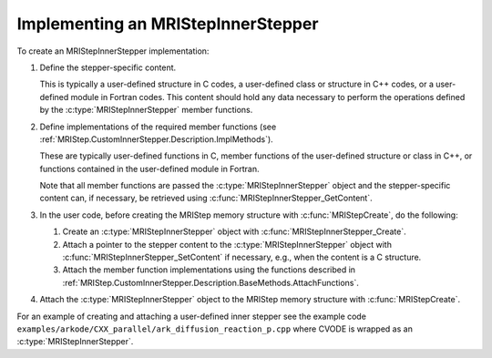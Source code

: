 ..
   Programmer(s): David J. Gardner @ LLNL
   ----------------------------------------------------------------
   SUNDIALS Copyright Start
   Copyright (c) 2002-2021, Lawrence Livermore National Security
   and Southern Methodist University.
   All rights reserved.

   See the top-level LICENSE and NOTICE files for details.

   SPDX-License-Identifier: BSD-3-Clause
   SUNDIALS Copyright End
   ----------------------------------------------------------------

.. _MRIStep.CustomInnerStepper.Implementing:

Implementing an MRIStepInnerStepper
-----------------------------------

To create an MRIStepInnerStepper implementation:

#. Define the stepper-specific content.

   This is typically a user-defined structure in C codes, a user-defined class
   or structure in C++ codes, or a user-defined module in Fortran codes. This
   content should hold any data necessary to perform the operations defined by
   the :c:type:`MRIStepInnerStepper` member functions.

#. Define implementations of the required member functions (see
   :ref:`MRIStep.CustomInnerStepper.Description.ImplMethods`).

   These are typically user-defined functions in C, member functions of the
   user-defined structure or class in C++, or functions contained in the
   user-defined module in Fortran.

   Note that all member functions are passed the :c:type:`MRIStepInnerStepper`
   object and the stepper-specific content can, if necessary, be retrieved using
   :c:func:`MRIStepInnerStepper_GetContent`.

#. In the user code, before creating the MRIStep memory structure with
   :c:func:`MRIStepCreate`, do the following:

   #. Create an :c:type:`MRIStepInnerStepper` object with
      :c:func:`MRIStepInnerStepper_Create`.

   #. Attach a pointer to the stepper content to the
      :c:type:`MRIStepInnerStepper` object with
      :c:func:`MRIStepInnerStepper_SetContent` if necessary, e.g., when the
      content is a C structure.

   #. Attach the member function implementations using the functions described
      in :ref:`MRIStep.CustomInnerStepper.Description.BaseMethods.AttachFunctions`.

#. Attach the :c:type:`MRIStepInnerStepper` object to the MRIStep memory
   structure with :c:func:`MRIStepCreate`.

For an example of creating and attaching a user-defined inner stepper see
the example code ``examples/arkode/CXX_parallel/ark_diffusion_reaction_p.cpp``
where CVODE is wrapped as an :c:type:`MRIStepInnerStepper`.
